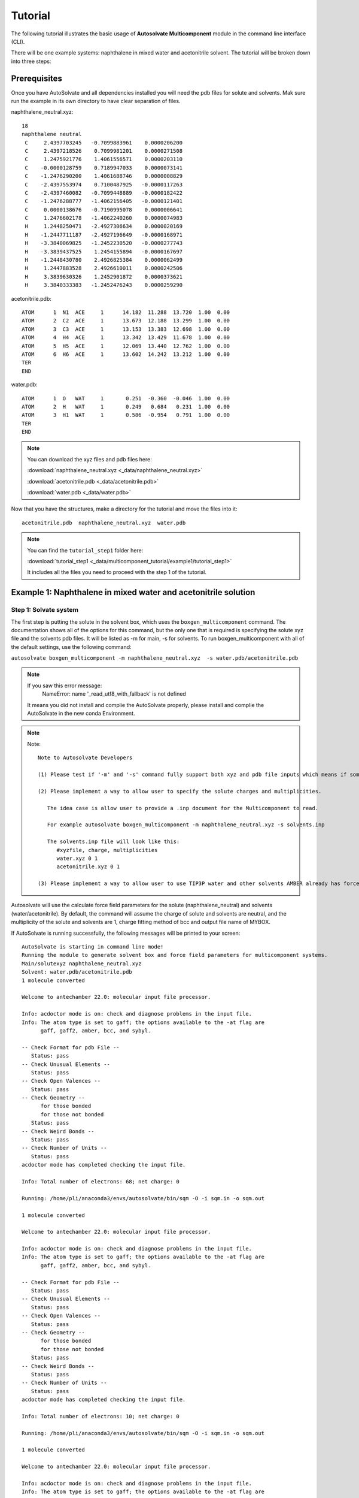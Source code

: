 Tutorial
=============================
The following tutorial illustrates the basic usage of **Autosolvate Multicomponent** module in the command line interface (CLI).

There will be one example systems: naphthalene in mixed water and acetonitrile solvent. The tutorial will be broken down into three steps:



Prerequisites
-------------------------------------------
Once you have AutoSolvate and all dependencies installed you will need the pdb files for solute and solvents. Mak sure run the example in its own directory to have clear separation of files.

.. image:: _images/tutorial4_1.jpg
   :width: 400

naphthalene_neutral.xyz:
::

    18
    naphthalene neutral
     C     2.4397703245   -0.7099883961    0.0000206200
     C     2.4397218526    0.7099981201    0.0000271508
     C     1.2475921776    1.4061556571    0.0000203110
     C    -0.0000128759    0.7189947033    0.0000073141
     C    -1.2476290200    1.4061688746    0.0000008829
     C    -2.4397553974    0.7100487925   -0.0000117263
     C    -2.4397460082   -0.7099448889   -0.0000182422
     C    -1.2476288777   -1.4062156405   -0.0000121401
     C     0.0000138676   -0.7190995078    0.0000006641
     C     1.2476602178   -1.4062240260    0.0000074983
     H     1.2448250471   -2.4927306634    0.0000020169
     H    -1.2447711187   -2.4927196649   -0.0000168971
     H    -3.3840069825   -1.2452230520   -0.0000277743
     H    -3.3839437525    1.2454155894   -0.0000167697
     H    -1.2448430780    2.4926825384    0.0000062499
     H     1.2447883528    2.4926610011    0.0000242506
     H     3.3839630326    1.2452901872    0.0000373621
     H     3.3840333383   -1.2452476243    0.0000259290


.. image:: _images/tutorial5_1.png
   :width: 300


acetonitrile.pdb:
::
   ATOM      1  N1  ACE     1      14.182  11.288  13.720  1.00  0.00
   ATOM      2  C2  ACE     1      13.673  12.188  13.299  1.00  0.00
   ATOM      3  C3  ACE     1      13.153  13.383  12.698  1.00  0.00
   ATOM      4  H4  ACE     1      13.342  13.429  11.678  1.00  0.00
   ATOM      5  H5  ACE     1      12.069  13.440  12.762  1.00  0.00
   ATOM      6  H6  ACE     1      13.602  14.242  13.212  1.00  0.00
   TER   
   END   

.. image:: _images/tutorial5_2.png
   :width: 300

water.pdb:
:: 
   ATOM      1  O   WAT     1       0.251  -0.360  -0.046  1.00  0.00
   ATOM      2  H   WAT     1       0.249   0.684   0.231  1.00  0.00
   ATOM      3  H1  WAT     1       0.586  -0.954   0.791  1.00  0.00
   TER   
   END

.. note::

  You can download the xyz files and pdb files here:

  :download:`naphthalene_neutral.xyz <_data/naphthalene_neutral.xyz>`  
  
  :download:`acetonitrile.pdb <_data/acetonitrile.pdb>`   
  
  :download:`water.pdb <_data/water.pdb>`   

Now that you have the structures, make a directory for the tutorial and move the files into it:: 
   
   acetonitrile.pdb  naphthalene_neutral.xyz  water.pdb

.. note::

   You can find the ``tutorial_step1`` folder here: 

   :download:`tutorial_step1 <_data/multicomponent_tutorial/example1/tutorial_step1>`  

   It includes all the files you need to proceed with the step 1 of the tutorial. 

Example 1: Naphthalene in mixed water and acetonitrile solution
-----------------------------------------------------------------------

Step 1: Solvate system
~~~~~~~~~~~~~~~~~~~~~~~~~~~~~~~~~~~~~~~~~~~~~~~~~~~~~~~~~~~~~~~~~~~~~~~

The first step is putting the solute in the solvent box, which uses the ``boxgen_multicomponent`` command. The documentation shows all of the options for this command, but the only one that is required is specifying the solute xyz file and the solvents pdb files. It will be listed as -m for main, -s for solvents. To run boxgen_multicomponent with all of the default settings, use the following command:

``autosolvate boxgen_multicomponent -m naphthalene_neutral.xyz  -s water.pdb/acetonitrile.pdb``

.. note::
   If you saw this error message:
      NameError: name '_read_utf8_with_fallback' is not defined

   It means you did not install and complie the AutoSolvate properly, please install and complie the AutoSolvate in the new conda Environment. 

.. note::
   
   Note::
      
      Note to Autosolvate Developers

      (1) Please test if '-m' and '-s' command fully support both xyz and pdb file inputs which means if someone provides xyz file, the Multicomponent module will convert the xyz file into pdb file using openbable. 

      (2) Please implement a way to allow user to specify the solute charges and multiplicities. 
      
         The idea case is allow user to provide a .inp document for the Multicomponent to read. 

         For example autosolvate boxgen_multicomponent -m naphthalene_neutral.xyz -s solvents.inp 

         The solvents.inp file will look like this: 
            #xyzfile, charge, multiplicities
            water.xyz 0 1 
            acetonitrile.xyz 0 1 

      (3) Please implement a way to allow user to use TIP3P water and other solvents AMBER already has force field parameters for. 

Autosolvate will use the calculate force field parameters for the solute (naphthalene_neutral) and solvents (water/acetonitrile). By default, the command will assume the charge of solute and solvents are neutral, and the multiplicity of the solute and solvents are 1, charge fitting method of bcc and output file name of MYBOX. 

If AutoSolvate is running successfully, the following messages will be printed to your screen::

   AutoSolvate is starting in command line mode!
   Running the module to generate solvent box and force field parameters for multicomponent systems.
   Main/solutexyz naphthalene_neutral.xyz
   Solvent: water.pdb/acetonitrile.pdb
   1 molecule converted

   Welcome to antechamber 22.0: molecular input file processor.

   Info: acdoctor mode is on: check and diagnose problems in the input file.
   Info: The atom type is set to gaff; the options available to the -at flag are
         gaff, gaff2, amber, bcc, and sybyl.

   -- Check Format for pdb File --
      Status: pass
   -- Check Unusual Elements --
      Status: pass
   -- Check Open Valences --
      Status: pass
   -- Check Geometry --
         for those bonded   
         for those not bonded   
      Status: pass
   -- Check Weird Bonds --
      Status: pass
   -- Check Number of Units --
      Status: pass
   acdoctor mode has completed checking the input file.

   Info: Total number of electrons: 68; net charge: 0

   Running: /home/pli/anaconda3/envs/autosolvate/bin/sqm -O -i sqm.in -o sqm.out

   1 molecule converted

   Welcome to antechamber 22.0: molecular input file processor.

   Info: acdoctor mode is on: check and diagnose problems in the input file.
   Info: The atom type is set to gaff; the options available to the -at flag are
         gaff, gaff2, amber, bcc, and sybyl.

   -- Check Format for pdb File --
      Status: pass
   -- Check Unusual Elements --
      Status: pass
   -- Check Open Valences --
      Status: pass
   -- Check Geometry --
         for those bonded   
         for those not bonded   
      Status: pass
   -- Check Weird Bonds --
      Status: pass
   -- Check Number of Units --
      Status: pass
   acdoctor mode has completed checking the input file.

   Info: Total number of electrons: 10; net charge: 0

   Running: /home/pli/anaconda3/envs/autosolvate/bin/sqm -O -i sqm.in -o sqm.out

   1 molecule converted

   Welcome to antechamber 22.0: molecular input file processor.

   Info: acdoctor mode is on: check and diagnose problems in the input file.
   Info: The atom type is set to gaff; the options available to the -at flag are
         gaff, gaff2, amber, bcc, and sybyl.

   -- Check Format for pdb File --
      Status: pass
   -- Check Unusual Elements --
      Status: pass
   -- Check Open Valences --
      Status: pass
   -- Check Geometry --
         for those bonded   
         for those not bonded   
      Status: pass
   -- Check Weird Bonds --
      Status: pass
   -- Check Number of Units --
      Status: pass
   acdoctor mode has completed checking the input file.

   Info: Total number of electrons: 22; net charge: 0

   Running: /home/pli/anaconda3/envs/autosolvate/bin/sqm -O -i sqm.in -o sqm.out


Additionally, you should now have the following files in your directory::

   acetonitrile.frcmod        leap_acetonitrile.log         naphthalene_neutral.mol2
   acetonitrile.inpcrd        leap.log                      naphthalene_neutral.pdb
   acetonitrile.lib           leap_MYBOX.cmd                naphthalene_neutral.prmtop
   acetonitrile.mol2          leap_MYBOX.log                naphthalene_neutral.xyz
   acetonitrile.pdb           leap_naphthalene_neutral.cmd  sqm.in
   acetonitrile.prmtop        leap_naphthalene_neutral.log  sqm.out
   acetonitrile.xyz           leap_water.cmd                sqm.pdb
   ANTECHAMBER_AC.AC          leap_water.log                water.frcmod
   ANTECHAMBER_AC.AC0         MYBOX.inpcrd                  water.inpcrd
   ANTECHAMBER_AM1BCC.AC      MYBOX_packmol.inp             water.lib
   ANTECHAMBER_AM1BCC_PRE.AC  MYBOX_packmol.out             water.mol2
   ANTECHAMBER_BOND_TYPE.AC   MYBOX.pdb                     water.pdb
   ANTECHAMBER_BOND_TYPE.AC0  MYBOX.prmtop                  water.prmtop
   ATOMTYPE.INF               naphthalene_neutral.frcmod    water.xyz
   autosolvate.log            naphthalene_neutral.inpcrd
   leap_acetonitrile.cmd      naphthalene_neutral.lib


The three files that we care about for moving forward to the next step are the ones with the output prefix MYBOX (MYBOX.inpcrd, MYBOX.prmtop, MYBOX.pdb). The ``.inpcrd`` file contains the input coordinates, and the ``.prmtop`` file contains the Amber parameter topology. The ``.pdb`` file has the coordinates for the solvent box, so you want to check that both the solvent and the solute are there. The block below shows the first few lines of the ``.pdb`` file::

      CRYST1   56.000   56.000   56.000  90.00  90.00  90.00 P 1           1
      ATOM      1  C   NAP     1      29.440  26.290  27.000  1.00  0.00
      ATOM      2  C1  NAP     1      29.440  27.710  27.000  1.00  0.00
      ATOM      3  C2  NAP     1      28.248  28.406  27.000  1.00  0.00
      ATOM      4  C3  NAP     1      27.000  27.719  27.000  1.00  0.00
      ATOM      5  C4  NAP     1      25.752  28.406  27.000  1.00  0.00
      ATOM      6  C5  NAP     1      24.560  27.710  27.000  1.00  0.00
      ATOM      7  C6  NAP     1      24.560  26.290  27.000  1.00  0.00
      ATOM      8  C7  NAP     1      25.752  25.594  27.000  1.00  0.00
      ATOM      9  C8  NAP     1      27.000  26.281  27.000  1.00  0.00
      ATOM     10  C9  NAP     1      28.248  25.594  27.000  1.00  0.00
      ATOM     11  H   NAP     1      28.245  24.507  27.000  1.00  0.00
      ATOM     12  H1  NAP     1      25.755  24.507  27.000  1.00  0.00
      ATOM     13  H2  NAP     1      23.616  25.755  27.000  1.00  0.00
      ATOM     14  H3  NAP     1      23.616  28.245  27.000  1.00  0.00
      ATOM     15  H4  NAP     1      25.755  29.493  27.000  1.00  0.00
      ATOM     16  H5  NAP     1      28.245  29.493  27.000  1.00  0.00
      ATOM     17  H6  NAP     1      30.384  28.245  27.000  1.00  0.00
      ATOM     18  H7  NAP     1      30.384  25.755  27.000  1.00  0.00
      TER   
      ATOM     19  O   WAT     2      39.703  19.741  21.984  1.00  0.00
      ATOM     20  H   WAT     2      40.098  20.279  21.135  1.00  0.00
      ATOM     21  H1  WAT     2      40.367  19.860  22.827  1.00  0.00
      TER   
      ATOM     22  O   WAT     3      20.966  19.593   6.288  1.00  0.00
      ATOM     23  H   WAT     3      21.989  19.277   6.146  1.00  0.00
      ATOM     24  H1  WAT     3      20.652  20.188   5.444  1.00  0.00
      TER   
      ATOM     25  O   WAT     4      44.585  14.042  40.563  1.00  0.00
      ATOM     26  H   WAT     4      45.613  13.879  40.274  1.00  0.00
      ATOM     27  H1  WAT     4      43.936  13.439  39.945  1.00  0.00
      TER   
      ...
      ATOM    691  N1  ACE   214      41.425  23.650  23.309  1.00  0.00
      ATOM    692  C2  ACE   214      42.456  23.301  23.557  1.00  0.00
      ATOM    693  C3  ACE   214      43.757  22.737  23.780  1.00  0.00
      ATOM    694  H4  ACE   214      44.283  22.591  22.897  1.00  0.00
      ATOM    695  H5  ACE   214      44.400  23.397  24.358  1.00  0.00
      ATOM    696  H6  ACE   214      43.625  21.786  24.312  1.00  0.00
      TER   
      ATOM    697  N1  ACE   215      28.384  44.128  36.083  1.00  0.00
      ATOM    698  C2  ACE   215      27.683  44.880  35.648  1.00  0.00
      ATOM    699  C3  ACE   215      26.801  45.776  34.955  1.00  0.00
      ATOM    700  H4  ACE   215      26.042  45.276  34.453  1.00  0.00
      ATOM    701  H5  ACE   215      26.269  46.439  35.633  1.00  0.00
      ATOM    702  H6  ACE   215      27.403  46.366  34.253  1.00  0.00
      TER   
      ATOM    703  N1  ACE   216       7.103  33.721  29.910  1.00  0.00
      ATOM    704  C2  ACE   216       7.537  34.606  30.435  1.00  0.00
      ATOM    705  C3  ACE   216       7.991  35.828  31.036  1.00  0.00
      ATOM    706  H4  ACE   216       7.225  36.347  31.507  1.00  0.00
      ATOM    707  H5  ACE   216       8.711  35.654  31.832  1.00  0.00
      ATOM    708  H6  ACE   216       8.446  36.442  30.249  1.00  0.00
      TER
      ...


The pdb file format is as follows::

   COLUMN     DESCRIPTION
   ------     ----------------------------
   1-6       Record Name ("ATOM" indicates a line containing information about an atom, while "TER" marks the end of a chain of atoms.)
   7-11      Atom serial number (1)
   13-16     Atom name (Ex. "O", "H", "H1") 
   17        Alternate location indicator (optional, usually blank)
   18-20     Residue name (Ex. "WAT", "ACE")
   22        Chain identifier (optional, usually blank)
   23-26     Residue sequence number (1 for one naphthalene molecule, 2 for one water molecule, 214 for one acetonitrile molecule)
   27        Code for insertion of residues (optional, usually blank)
   31-38     X coordinate (29.440)
   39-46     Y coordinate (26.290)
   47-54     Z coordinate (27.000)
   55-60     Occupancy (1.00)
   61-66     Temperature factor or B-factor (default 0.00)
   77-78     Element symbol (right-justified, 'N') (left blank in our example files in the tutorial)

When you visualize ``MYBOX.pdb`` you should be able to see the mixed-solvent (water/acetonitrile) box containing the solute (naphthalene):

.. image:: _images/tutorial5_3.png
   :width: 600

With these three files (``MYBOX.inpcrd``, ``MYBOX.prmtop``, ``MYBOX.pdb``), we are ready to proceed to the next step!
 
.. note::   

   This example uses default settings for boxgen_multicomponent, but these can be changed or simply made explicit by using more flag options. For example, we can change the charge fitting method to bcc, give the output a more specific name, and explicitly define solvent, charge and multiplicity:

   ``autosolvate boxgen -m naphthalene_neutral.xyz -s water -c 0 -u 1 -g "bcc" -o nap_neutral``

   The semi-empirical charge fitting available through Amber performs well for closed-shell systems. However, it is not sufficient for open-shell systems, which will require the use of quantum chemistry charge fitting methods. The methods currently available are bcc fitting in Amber and RESP in Gaussian. RESP is the default setting.

.. note::   

   Note::

      Note to Autosolvate Developers

      There are many flags in startmulticomponent() not working. 

      -o, --output. Currently, we can not specify the output names. Please implement this feature and make sure it works. 

      -r, --srunuse. Not implemented at all 

      -e, --gaussianexe. Not sure if we need this flag. 

      -d, --gaussiandir. Not sure if we need this flag. 

      -a, --amberhome. Not sure if we need this flag 

      -l, --solventoff. MixtureBuilder() can read solvent.off file, I have not implmented and tested this flag 

      -p, --solventfrcmod Same as above. 

      -g --chargefitting. Currently only support bcc. Please implement RESP charge fitting method.


.. _tutstep2:

Step 2 Prerequisites
~~~~~~~~~~~~~~~~~~~~~~~~~~~~~~~~~~~~~~~~~~~

Before running the second step, I strongly suggest you make a new directory for the next step. Files generated in the first step might cause bugs in the second step.

You should the following files only in your directory:: 
   
   MYBOX.inpcrd  MYBOX.pdb  MYBOX.prmtop

.. note::

   You can find the ``tutorial_step2`` folder here: 

   :download:`tutorial_step2 <_data/multicomponent_tutorial/example1/tutorial_step2>`  

   It includes all the files you need to proceed with the step 2 of the tutorial. 


Step 2: MD Simulation
~~~~~~~~~~~~~~~~~~~~~~~~~~~~~~~~~~~~~~~~~~~

The second step is running molecular dynamics, which includes equilibration and production time. For this tutorial, we will run a very fast demonstration just to see how the mdrun command works.

.. note::

   'autosolvate mdrun' command uses TeraChem. Make sure you have TeraChem installed and module loaded.

   Load your TeraChem module with the following command: 
      module load TeraChem/mpich2  (replace the TeraChem path with your local TeraChem path) 

.. note::
   
   Note::

      Note for AutoSolvate Developers

      It seems the autosolvate mdrun command will not work if you use nohup. 

      Please test and try to fix this issue. 


To do a short example run of QM/MM use the following command:

``autosolvate mdrun -f MYBOX -q 0 -u 1 -t 300 -p 1 -m 10000 -n 10000 -o 10 -s 10 -l 25 -r``
  
The mdrun command has several more options than the previous one, but the only required options are filename, charge, and multiplicity (the first three in the command above). Note that this command will run both MM and QMMM. By default, the calculations will proceed in the order MM min > MM heat > MM NPT > QMMM min > QMMM heat > QMMM NVT. Any of these can be skipped by setting the number of steps to 0 ( -m, -n, -l, -o, -s). If you computer does not use srun, please remove the ``-r`` in the above command. Currently only TeraChem is supported for the QMMM step.

.. note::
   The ``-r`` option should be used only if you run AutoSolvate on a computer cluster with the `Slurm Workload Manager <https://slurm.schedmd.com/>`_. In that case, the command ``srun`` will be prepended to all commands to run MD simulation.

   If you use a desktop or laptop, it is highly likely that you don't have Slurm Workload Manaer, and you don't need the ``-r`` option.

   If you use AutoSolvate on a computer cluster with other type of Workload managers like `SGE, Torque <https://en.wikipedia.org/wiki/TORQUE>`_, or `PBS <https://en.wikipedia.org/wiki/Portable_Batch_System>`_, the ``-r`` option won't work either.

   For more explanations about the ``-r`` option, please see :ref:`this warning message <roption>`. 


If AutoSolvate is running successfully, the following messages will be printed to your screen::

   AutoSolvate is starting in command line mode!
   Running the module to automatically run MD simulations of solvated structure.
   Filename: MYBOX
   Charge: 0
   Spinmultiplicity: 1
   Temperature in K: 300
   Pressure in bar: 1
   Steps MM heat: 10000
   Steps MM NPT: 10000
   Steps QMMM heat: 10
   Steps QMMM NPT: 10
   Steps QMMM min: 25
   using srun
   MM Energy minimization
   MM Heating
   MM NPT equilibration
   QMMM Energy minimization
   QMMM Heating
   QMMM NVT Run
  
Additionally, these files should all be in your directory now::
 
   autosolvate.log  MYBOX-heat.netcdf      qmmmheat.out
   inpfile.xyz      MYBOX.inpcrd           qmmmmin.in
   mmheat.in        MYBOX-mmnpt.netcdf     qmmmmin.info
   mmheat.info      MYBOX.pdb              qmmmmin.out
   mmheat.out       MYBOX.prmtop           qmmm.ncrst
   mmmin.in         MYBOX-qmmmheat.netcdf  qmmmnve.in
   mmmin.info       MYBOX-qmmmmin.netcdf   qmmmnvt.in
   mmmin.out        MYBOX-qmmmnvt.netcdf   qmmmnvt.info
   mm.ncrst         old.tc_job.dat         qmmmnvt.out
   mmnpt.in         old.tc_job.inp         qmmm_region.pdb
   mmnpt.info       ptchrg.xyz             scr
   mmnpt.out        qmmmheat.in            tc_job.tpl
   mmnve.in         qmmmheat.info          tc_job.tpl.bak

Once everything has finished, the main output is the QM/MM trajectory ``MYBOX-qmmmnvt.netcdf``. When you have this file, you can move on to the next step!


.. warning::

   Longer MM and QM/MM steps are necessary to reach equilibration, and the default settings are more appropriate than what is used here for a production run. 

The default mdrun will have the following settings:

+-----------+-----------------------+------------+
| MD step   | default settings      |flag        |
+===========+=======================+============+
| MM min    |300 K, 1 bar           |   -t, -p   |
+-----------+-----------------------+------------+  
| MM heat   |10000 steps            |   -m       |
+-----------+-----------------------+------------+  
| MM NPT    |300000 steps           |   -n       |
+-----------+-----------------------+------------+  
| QMMM      |0, 1, b3lyp            |-q, -u, -k  | 
+-----------+-----------------------+------------+  
| QMMM min  |250 steps              |   -l       |
+-----------+-----------------------+------------+  
| QMMM heat |1000 steps             |   -o       |
+-----------+-----------------------+------------+  
| QMMM NVT  |10000 steps            |   -s       |
+-----------+-----------------------+------------+  

.. warning::

    Some simulation parameters cannot be currently set by the user, for example: 

        * simulation time step
        * integrator type
        * nonbonded cutoff
        * thermostat type
        * Langevin collision frequency
        * barostat type
        * pressure relaxation time
        * frequency of trajectory writing

When you are ready to do a production run and want to use all of these defaults, you can use the dry run option to generate the input files without running them to make sure that everything looks right: 

``autosolvate mdrun -f MYBOX -q 0 -u 1 -d``
  
If AutoSolvate is running successfully, the following messages will be printed to your screen::

   AutoSolvate is starting in command line mode!
   Running the module to automatically run MD simulations of solvated structure.
   Filename: MYBOX
   Charge: 0
   Spinmultiplicity: 1
   Dry run mode: only generate the commands to run MD programs and save them into a file without executing the commands
   MM Energy minimization
   MM Heating
   MM NPT equilibration
   QMMM Energy minimization
   QMMM Heating
   QMMM NVT Run


The following files will be added to your directory::

autosolvate.log  MYBOX.inpcrd  qmmmnve.in
mmheat.in        MYBOX.pdb     qmmmnvt.in
mmmin.in         MYBOX.prmtop  runMM.sh
mmnpt.in         qmmmheat.in   runQMMMM.sh
mmnve.in         qmmmmin.in    tc_job.tpl

Inside ``runMM.sh`` and ``runQMMMM.sh``, you will find the commands to run each step of MM and QMMM, respectively. These commands can be copied and pasted into the command line to be run one at a time or can all be pasted into a separate submit script to get the jobs queued on a compute node.

.. _roption:

.. warning::

   Especially in this step, it is important to know where your job is running!

   * If you run the autosolvate commands from the command line on a system using srun, you have to include ``-r``. Otherwise AutoSolvate will run *on the head node without entering a queue* and not using ``srun``. The administrator will likely cancel your job if you are using HPC resources.
   * If you run AutoSolvate on a system without srun, don't include ``-r`` in the MD Simulation step, otherwise your job will fail with ``srun: not found``. 
   * If you use the -r flag, AutoSolvate will run the MD simulations *on the compute node*.
   * If you do not use the -r flag, but call the autosolvate command in your own submit script, AutoSolvate will run *on a compute node in the queue* with whatever settings you designate. If you are running QMMM, this is also where you will load Terachem for the QM part.
   

Step 3 Prerequisites
~~~~~~~~~~~~~~~~~~~~~~~~~~~~~~~~~~~~~~~~~~~

Unlike the second step, you do not need to create a separate directory for the third step. You can use the same directory where you ran the second step.

Before you run the third step, you should have the following files in your directory:: 
   
   MYBOX-qmmmnvt.netcdf  MYBOX.prmtop

.. note::

   You can find the ``tutorial_step3`` folder here: 

   :download:`tutorial_step3 <_data/multicomponent_tutorial/example1/tutorial_step3>`  

   It includes all the files you need to proceed with the step 3 of the tutorial. 


Step 3: Microsolvated cluster extraction
~~~~~~~~~~~~~~~~~~~~~~~~~~~~~~~~~~~~~~~~~~~

The last step is extracting a cluster from the previous results that can be used for microsolvation. In the QMMM above, the solute is treated with QM and the explicit solvent molecules are treated with MM. In this step, a cluster will be extracted from the QMMM box so that the cluster can be treated with QM. The explicitly solvated cluster will be surrounded by implicit solvent, and we refer to the implicit + explicit combination as microsolvation.

To extract the cluster from the final QMMM results, use the following command:

``autosolvate clustergen -f MYBOX.prmtop -t MYBOX-qmmmnvt.netcdf``

.. note::

  If you were not able to run the QMMM simulation above, you can download the QM/MM trajectory here:

  :download:`MYBOX-qmmmnvt.netcdf <_data/MYBOX-qmmmnvt.netcdf>`

The .prmtop and .netcdf filenames are required, but Autosolvate will use the default values of 0 for the starting frame, 100 for the extraction interval, and a cutout size of 4 Å.

If AutoSolvate is running successfully, the following messages will be printed to your screen::

   AutoSolvate is starting in command line mode!
   Running the module to extract microsolvated clusters from MD trajectories with solvent box.
   Filename: MYBOX.prmtop
   Trajectory name: MYBOX-qmmmnvt.netcdf
   ['NAP'] [0, 1, 2, 3, 4, 5, 6, 7, 8, 9, 10, 11, 12, 13, 14, 15, 16, 17]
   select solvent molecules
   for first frame selected 17 solvent molecules
   saving xyz
   MYBOX-cutoutn-0.xyz

The output of this command will be the cartesian coordinates of the microsolvated clusters in ``MYBOX-cutoutn-*.xyz``, with * showing the frame number. When you open one of cut out files, the microsolvated cluster should look like this:

.. image:: _images/tutorial5_4.png
   :width: 400

Running the above command only generates one xyz file because we only did 10 steps of the QMMM NVT in our example mdrun, and we asked for a cluster from every hundred frames. However, if we extract every 5 steps (with option `-i 5`), then we will get 2 coordinate files. We can increase the solvent shell size to 6 Å with `-s 6`. 

``autosolvate clustergen -f MYBOX.prmtop -t MYBOX-qmmmnvt.netcdf -a 0 -i 5 -s 6``

As Autosolvate is running, you will notice this line now includes the list of the 2 frames that the clusters will be extracted from::

  extracting from frames: [0, 5]

If you want spherical solvent shells instead of the default aspherical solvent shells add ``-p`` to the end of the previous command. Then the solvent shell size is measured from the center of mass of the solute.

.. warning::

   The naming of the microsolvated clusters is based on the name of the .prmtop file, not the trajectory file, so the names will not change between runs. This means that if you run the clustergen command twice, *the new coordinates will overwrite the old ones* (if the frame number is the same). Therefore, if you want to extract clusters from multiple MD steps (like QMMM heat and QMMM NVT), you need to either move or rename the files before you run the command again.